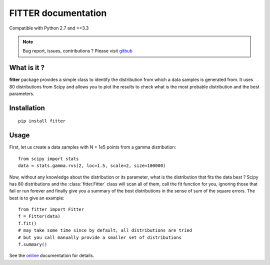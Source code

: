 

#############################
FITTER documentation
#############################

.. image:: https://badge.fury.io/py/fitter.svg
    :target: https://pypi.python.org/pypi/fitter

.. image:: https://pypip.in/d/fitter/badge.png
    :target: https://crate.io/packages/fitter/

.. image:: https://secure.travis-ci.org/cokelaer/fitter.png
    :target: http://travis-ci.org/cokelaer/fitter

.. image:: https://coveralls.io/repos/cokelaer/fitter/badge.png?branch=master 
    :target: https://coveralls.io/r/cokelaer/fitter?branch=master 

.. image:: https://landscape.io/github/cokelaer/fitter/master/landscape.png
    :target: https://landscape.io/github/cokelaer/fitter/master

.. image:: https://badge.waffle.io/cokelaer/fitter.png?label=ready&title=Ready 
    :target: https://waffle.io/cokelaer/fitter


Compatible with Python 2.7 and >=3.3

.. note:: Bug report, issues, contributions ? Please visit 
    `gitbub <http://github.com/cokelaer/fitter>`_

What is it ?
################

**fitter** package provides a simple class to identify the distribution from which a data samples is generated from. It uses 80 distributions from Scipy and allows you to plot the results to check what is the most probable distribution and the best parameters.


Installation
###################

::

    pip install fitter


Usage
##################


First, let us create a data samples with N = 1e5 points from a gamma distribution::

    from scipy import stats
    data = stats.gamma.rvs(2, loc=1.5, scale=2, size=100000)


Now, without any knowledge about the distribution or its parameter, what is the distribution that fits the data best ? Scipy has 80 distributions and the :class:`fitter.Fitter` class will scan all of them, call the fit function for you, ignoring those that fail or run forever and finally give you a summary of the best distributions in the sense of sum of the square errors. The best is to give an example::


    from fitter import Fitter
    f = Fitter(data)
    f.fit()
    # may take some time since by default, all distributions are tried
    # but you call manually provide a smaller set of distributions 
    f.summary()


.. image:: http://pythonhosted.org/fitter/_images/index-1.png
    :target: http://pythonhosted.org/fitter/_images/index-1.png


See the `online <http://pythonhosted.org/fitter/>`_ documentation for details.





